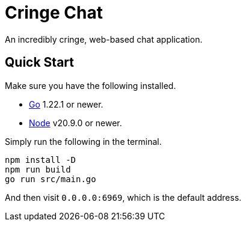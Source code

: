 = Cringe Chat

An incredibly cringe, web-based chat application.

== Quick Start

Make sure you have the following installed.

* https://go.dev[Go] 1.22.1 or newer.
* https://nodejs.org[Node] v20.9.0 or newer.

Simply run the following in the terminal.

----
npm install -D
npm run build
go run src/main.go
----

And then visit `0.0.0.0:6969`, which is the default address.
